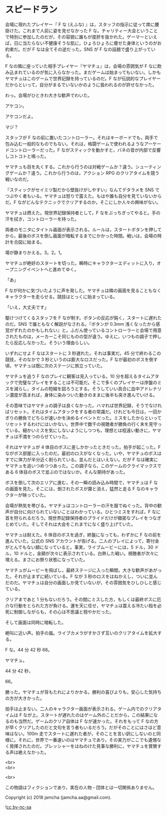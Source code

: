 #+OPTIONS: toc:nil
#+OPTIONS: \n:t

* スピードラン

  会場に現れたプレイヤー『 F な (えふな) 』は，スタッフの指示に従って席に腰掛けた。これまで人前に姿を見せなかった F な。チャリティー大会ということで特別に参加したのだが，その容貌に誰もが度肝を抜かれた。ゲーマーといえば，日に当たらない不健康そうな肌に，ひょろひょろに痩せた身体というのがお約束だ。だが F なは全てその逆だった。SNS が F なの話題で盛り上がっている。

  F なの隣に座っていた相手プレイヤー『ヤマチュ』は，会場の雰囲気が F なに飲み込まれているのが気に入らなかった。まだゲームは始まってもいない。しかもヤマチュはこのゲームで世界記録を持っているのだ。F なが伝説的なプレイヤーだからといって，自分がまるでいないかのように扱われるのが許せなかった。

  わっ。会場がひときわ大きな歓声でわいた。

  アケコン。

  アケコンだよ。

  マジ？

  スタッフが F なの前に置いたコントローラー。それはキーボードでも，両手で包み込む一般的なものでもない。それは，格闘ゲームで使われるようなアーケードコントローラーだった。F ながスティックを動かすと，バネの音が内部で反響しコトコトと鳴った。

  ヤマチュも目を丸くする。これから行うのは対戦ゲームか？違う。シューティングゲームか？違う。これから行うのは，アクション RPG のクリアタイムを競う戦いなのだ。

  『スティックがセイミツ製だから壁抜けがしやすい』なんてデタラメを SNS でつぶやく者もいる。ヤマチュは怒りで震えた。もはや誰も自分を見ていないからだ。F ながどんなテクニックでクリアするのか，そこにしか人々の興味がない。

  ヤマチュは燃えた。現世界記録保持者として，F なをぶっちぎってやると。手の汗を拭き，コントローラーを持った。

  両者のモニタにタイトル画面が表示される。ルールは，スタートボタンを押してから，最後のボスを倒し画面が暗転するまでにかかった時間。戦いは，会場の時計を合図に始まる。

  場が静まりかえる。3。2。1。

  ヤマチュが絶好のスタートを切った。瞬時にキャラクターエディットに入り，オープニングイベントへと進めてゆく。

  「あ」

  F なが何かに気づいたように声を発した。ヤマチュは隣の画面を見ることもなくキャラクターを走らせる。競技はとっくに始まっている。

  「いえ，大丈夫です」

  駆けつけてくるスタッフを F なが制す。ボタンの反応が鈍く，スタートに遅れたのだ。SNS で誰ともなく解説がなされる。『ボタンが 0.3mm 浅くなったから感覚がずれたのかもしれない』と。ふだん使っているコントローラーと会場で用意されたものは，メーカーこそ同じものの型が違う。ゆえに，いつもの調子で押したら反応しなかった。そういう理由らしい。

  いずれにせよ F なはスタートに 3 秒遅れた。それは事実だ。45 分で終わるこの競技，そのなかで 3 秒というのは膨大なロスだった。F なが最初のボスを倒す頃，ヤマチュは既に次のステージに旅立っていた。

  ヤマチュを追う F なのプレイに観客は見入っている。10 分を超えるタイムアタックで完璧なプレイをすることは不可能だ。そこで多くのプレイヤーは序盤のミスを減らし，タイムの短縮を図ろうとする。そうしていい具合に血中アドレナリン濃度が高まれば，身体に染みついた動きのままに後半も突き進んでいける。

  その意味ではヤマチュの調子は良くなかった。ハマれば世界記録，そうでなければリセット。それはタイムアタックをする者の常識だ。けれども今日は，一回かぎりの勝負でどちらが速いかを決めるイベントだった。ミスをしたからといってリセットするわけにはいかない。世界中で数千の視聴者が勝負の行く末を見守っている。細かいミスを気にしないようにしつつも，理想とは程遠い動きに，ヤマチュは不満をつのらせていった。

  それはヤマチュが 4 体目のボスに差しかかったときだった。拍手が起こった。F ながボス部屋に入ったのだ。最初のロスがなくなった。いや，ヤマチュのボスはすでに体力が半分近く削られている。並んだとはいえない。だが F なは確実にヤマチュを追いつめつつあった。この調子なら，このゲームのクライマックスである 6 体目のボスで並ぶのではないか。そんな期待があった。

  ボスを倒して次のエリアに進む，その一瞬の読み込み時間で，ヤマチュは F なの画面を見た。そこには，倒されたボスが霧と消え，猛然と走る F なのキャラクターが映っていた。

  会場が熱気を帯びる。ヤマチュはコントローラーの汗を服でぬぐった。背中の歓声が自分に向けられていないことはわかっている。ひとつミスをすれば，F なに首を狩られるだろう。現世界記録保持者のプライドだけが緻密なプレイをつなぎとめていた。そしてそれは大会をこれまでになく盛り上げていた。

  ヤマチュは耐えた。6 体目のボスを過ぎ，終盤になっても，わずかに F なの前を進んでいた。公式の SNS アカウントが告げる。二人のプレイによって，寄付金がとんでもない額になっていると。事実，ライブムービーには，5 ドル，30 ドル，10 ドルと，金額が次々に表示されている。白熱した戦い。視聴者が次々に増える。まさにお祭り状態になっていた。

  ヤマチュがムービーを飛ばし，最終ステージに入った瞬間，大きな歓声があがった。それが止まずに続いている。F なが 3 秒のロスをはねかえし，ついに並んだのだ。ヤマチュは自分の画面しか見ていないが，その雰囲気をひしひしと感じている。

  クリアまであと 1 分もないだろう。その間にミスした方，もしくは最終ボスに厄介な行動をとられた方が負ける。運を天に任せ，ヤマチュは震える冷たい指を必死に制御しながらも，その心は不思議と穏やかだった。

  そして画面は同時に暗転した。

  絶叫に近い声。拍手の嵐。ライブカメラがすかさず互いのクリアタイムを拡大する。

  F な。44 分 42 秒 68。

  ヤマチュ。

  44 分 42 秒，

  66。

  勝った。ヤマチュが背もたれによりかかる。勝利の喜びよりも，安心した気持ちの方が大きかった。

  拍手は止まない。二人のキャラクター画面が表示される。ゲーム内でのクリアタイムは F なが上。スタートが遅れたのはゲーム外のことだから，この結果になるのも当然だ。ゲームのクリア自体は F なが速かった。それをもって F なの方が早くクリアしたのだと文句を言う者もいるだろう。だがそのことにはさほど意味はない。100m 走でスタートに遅れた者が，そのことを言い訳にしないのと同様に。それに，世界で一番速いのはヤマチュであり，その実力がここでも遺憾なく発揮されたのだ。プレッシャーをはねのけた見事な勝利に，ヤマチュを賞賛する声は絶えなかった。

  <br>
  <br>

  <br>

  この物語はフィクションであり，実在の人物・団体とは一切関係ありません。

  Copyright (c) 2018 jamcha (jamcha.aa@gmail.com).

  ![[https://i.creativecommons.org/l/by-nc-sa/4.0/88x31.png][cc by-nc-sa]]

